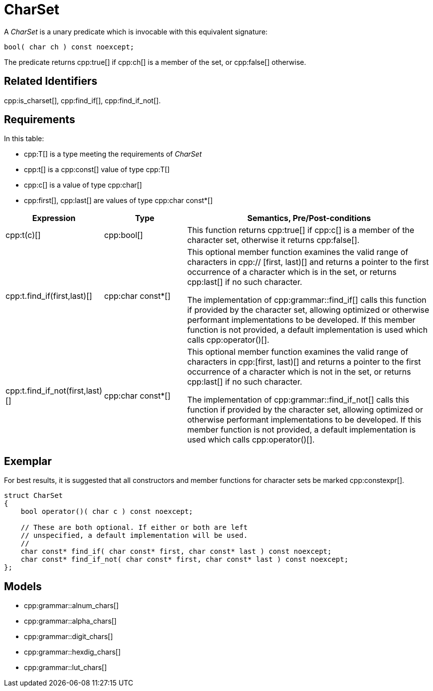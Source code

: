 //
// Copyright (c) 2023 Alan de Freitas (alandefreitas@gmail.com)
//
// Distributed under the Boost Software License, Version 1.0. (See accompanying
// file LICENSE_1_0.txt or copy at https://www.boost.org/LICENSE_1_0.txt)
//
// Official repository: https://github.com/boostorg/url
//


[#charset]
= CharSet

A __CharSet__ is a unary predicate which is invocable with this equivalent signature:

[source,cpp]
----
bool( char ch ) const noexcept;
----

The predicate returns cpp:true[] if cpp:ch[] is a member of the set, or cpp:false[] otherwise.

== Related Identifiers

cpp:is_charset[],
cpp:find_if[],
cpp:find_if_not[].

== Requirements

In this table:

* cpp:T[] is a type meeting the requirements of __CharSet__
* cpp:t[] is a cpp:const[] value of type cpp:T[]
* cpp:c[] is a value of type cpp:char[]
* cpp:first[], cpp:last[] are values of type cpp:char const*[]

[cols="1,1,3"]
|===
// Headers
|Expression|Type|Semantics, Pre/Post-conditions

// Row 1, Column 1
|cpp:t(c)[]
// Row 1, Column 2
|cpp:bool[]
// Row 1, Column 3
|This function returns cpp:true[] if cpp:c[] is a member of
the character set, otherwise it returns cpp:false[].

// Row 2, Column 1
|
cpp:t.find_if(first,last)[]

// Row 2, Column 2
|cpp:char const*[]
// Row 2, Column 3
|This optional member function examines the valid range of characters in cpp:// [first, last)[] and returns
a pointer to the first occurrence of a character
which is in the set, or returns cpp:last[] if no such
character.

The implementation of cpp:grammar::find_if[]
calls this function if provided by the character
set, allowing optimized or otherwise performant
implementations to be developed. If this member
function is not provided, a default implementation
is used which calls cpp:operator()[].

// Row 3, Column 1
|cpp:t.find_if_not(first,last)[]
// Row 3, Column 2
|cpp:char const*[]
// Row 3, Column 3
|This optional member function examines the valid
range of characters in cpp:[first, last)[] and returns
a pointer to the first occurrence of a character
which is not in the set, or returns cpp:last[] if no
such character.

The implementation of cpp:grammar::find_if_not[]
calls this function if provided by the character
set, allowing optimized or otherwise performant
implementations to be developed. If this member
function is not provided, a default implementation
is used which calls cpp:operator()[].
|===

== Exemplar

For best results, it is suggested that all constructors and member functions for character sets be marked cpp:constexpr[].

// code_charset_1
[source,cpp]
----
struct CharSet
{
    bool operator()( char c ) const noexcept;

    // These are both optional. If either or both are left
    // unspecified, a default implementation will be used.
    //
    char const* find_if( char const* first, char const* last ) const noexcept;
    char const* find_if_not( char const* first, char const* last ) const noexcept;
};
----

== Models

* cpp:grammar::alnum_chars[]
* cpp:grammar::alpha_chars[]
* cpp:grammar::digit_chars[]
* cpp:grammar::hexdig_chars[]
* cpp:grammar::lut_chars[]


